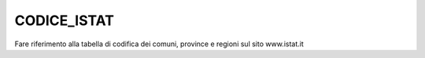 CODICE_ISTAT
============

Fare riferimento alla tabella di codifica dei comuni, province e regioni
sul sito www.istat.it
